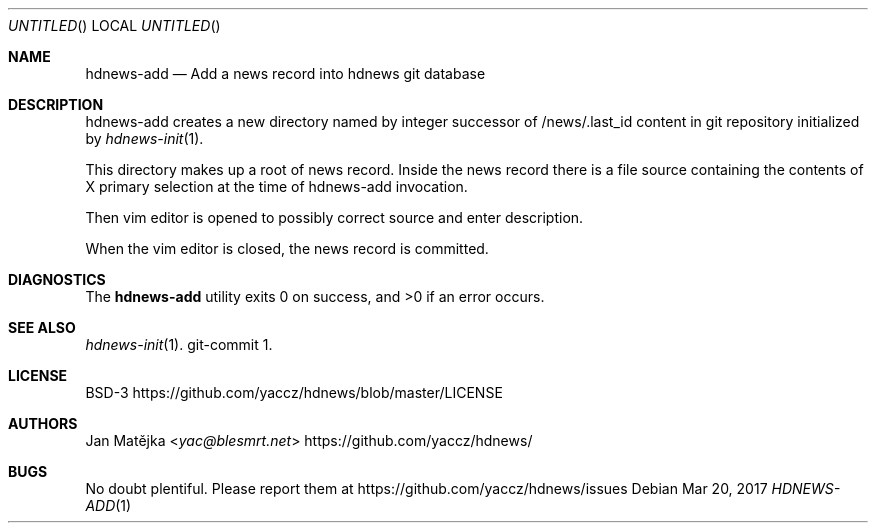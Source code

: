 .Dd Mar 20, 2017
.Os
.Dt HDNEWS-ADD 1
.
.Sh NAME
.Nm hdnews-add
.Nd Add a news record into hdnews git database
.
.Sh DESCRIPTION
hdnews-add creates a new directory named by integer successor of
/news/.last_id content in git repository initialized by
.Xr hdnews-init 1 .
.sp
This directory makes up a root of news record. Inside the news record
there is a file source containing the contents of X primary selection at
the time of hdnews-add invocation.
.sp
Then vim editor is opened to possibly correct source and enter
description.
.sp
When the vim editor is closed, the news record is committed.
.sp
.Sh DIAGNOSTICS
.Ex -std
.Sh SEE ALSO
.Bl
.It
.Xr hdnews-init 1 . git-commit 1 .
.El
.Sh LICENSE
BSD-3
.Lk https://github.com/yaccz/hdnews/blob/master/LICENSE
.Sh AUTHORS
.An Jan Matějka Aq Mt yac@blesmrt.net
.Lk https://github.com/yaccz/hdnews/
.Sh BUGS
No doubt plentiful.
Please report them at
.Lk https://github.com/yaccz/hdnews/issues
